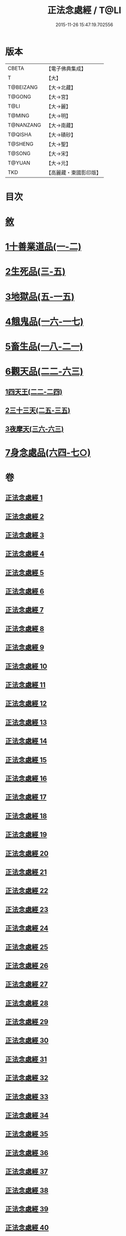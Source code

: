 #+TITLE: 正法念處經 / T@LI
#+DATE: 2015-11-26 15:47:19.702556
* 版本
 |     CBETA|【電子佛典集成】|
 |         T|【大】     |
 | T@BEIZANG|【大→北藏】  |
 |    T@GONG|【大→宮】   |
 |      T@LI|【大→麗】   |
 |    T@MING|【大→明】   |
 | T@NANZANG|【大→南藏】  |
 |   T@QISHA|【大→磧砂】  |
 |   T@SHENG|【大→聖】   |
 |    T@SONG|【大→宋】   |
 |    T@YUAN|【大→元】   |
 |       TKD|【高麗藏・東國影印版】|

* 目次
* [[file:KR6i0415_001.txt::001-0001a3][敘]]
* [[file:KR6i0415_001.txt::0001b22][1十善業道品(一-二)]]
* [[file:KR6i0415_003.txt::003-0012a15][2生死品(三-五)]]
* [[file:KR6i0415_005.txt::0027a16][3地獄品(五-一五)]]
* [[file:KR6i0415_016.txt::016-0091a26][4餓鬼品(一六-一七)]]
* [[file:KR6i0415_018.txt::018-0103b20][5畜生品(一八-二一)]]
* [[file:KR6i0415_022.txt::022-0125a5][6觀天品(二二-六三)]]
** [[file:KR6i0415_022.txt::022-0125a5][1四天王(二二-二四)]]
** [[file:KR6i0415_025.txt::025-0142b18][2三十三天(二五-三五)]]
** [[file:KR6i0415_036.txt::036-0209a17][3夜摩天(三六-六三)]]
* [[file:KR6i0415_064.txt::064-0379a9][7身念處品(六四-七○)]]
* 卷
** [[file:KR6i0415_001.txt][正法念處經 1]]
** [[file:KR6i0415_002.txt][正法念處經 2]]
** [[file:KR6i0415_003.txt][正法念處經 3]]
** [[file:KR6i0415_004.txt][正法念處經 4]]
** [[file:KR6i0415_005.txt][正法念處經 5]]
** [[file:KR6i0415_006.txt][正法念處經 6]]
** [[file:KR6i0415_007.txt][正法念處經 7]]
** [[file:KR6i0415_008.txt][正法念處經 8]]
** [[file:KR6i0415_009.txt][正法念處經 9]]
** [[file:KR6i0415_010.txt][正法念處經 10]]
** [[file:KR6i0415_011.txt][正法念處經 11]]
** [[file:KR6i0415_012.txt][正法念處經 12]]
** [[file:KR6i0415_013.txt][正法念處經 13]]
** [[file:KR6i0415_014.txt][正法念處經 14]]
** [[file:KR6i0415_015.txt][正法念處經 15]]
** [[file:KR6i0415_016.txt][正法念處經 16]]
** [[file:KR6i0415_017.txt][正法念處經 17]]
** [[file:KR6i0415_018.txt][正法念處經 18]]
** [[file:KR6i0415_019.txt][正法念處經 19]]
** [[file:KR6i0415_020.txt][正法念處經 20]]
** [[file:KR6i0415_021.txt][正法念處經 21]]
** [[file:KR6i0415_022.txt][正法念處經 22]]
** [[file:KR6i0415_023.txt][正法念處經 23]]
** [[file:KR6i0415_024.txt][正法念處經 24]]
** [[file:KR6i0415_025.txt][正法念處經 25]]
** [[file:KR6i0415_026.txt][正法念處經 26]]
** [[file:KR6i0415_027.txt][正法念處經 27]]
** [[file:KR6i0415_028.txt][正法念處經 28]]
** [[file:KR6i0415_029.txt][正法念處經 29]]
** [[file:KR6i0415_030.txt][正法念處經 30]]
** [[file:KR6i0415_031.txt][正法念處經 31]]
** [[file:KR6i0415_032.txt][正法念處經 32]]
** [[file:KR6i0415_033.txt][正法念處經 33]]
** [[file:KR6i0415_034.txt][正法念處經 34]]
** [[file:KR6i0415_035.txt][正法念處經 35]]
** [[file:KR6i0415_036.txt][正法念處經 36]]
** [[file:KR6i0415_037.txt][正法念處經 37]]
** [[file:KR6i0415_038.txt][正法念處經 38]]
** [[file:KR6i0415_039.txt][正法念處經 39]]
** [[file:KR6i0415_040.txt][正法念處經 40]]
** [[file:KR6i0415_041.txt][正法念處經 41]]
** [[file:KR6i0415_042.txt][正法念處經 42]]
** [[file:KR6i0415_043.txt][正法念處經 43]]
** [[file:KR6i0415_044.txt][正法念處經 44]]
** [[file:KR6i0415_045.txt][正法念處經 45]]
** [[file:KR6i0415_046.txt][正法念處經 46]]
** [[file:KR6i0415_047.txt][正法念處經 47]]
** [[file:KR6i0415_048.txt][正法念處經 48]]
** [[file:KR6i0415_049.txt][正法念處經 49]]
** [[file:KR6i0415_050.txt][正法念處經 50]]
** [[file:KR6i0415_051.txt][正法念處經 51]]
** [[file:KR6i0415_052.txt][正法念處經 52]]
** [[file:KR6i0415_053.txt][正法念處經 53]]
** [[file:KR6i0415_054.txt][正法念處經 54]]
** [[file:KR6i0415_055.txt][正法念處經 55]]
** [[file:KR6i0415_056.txt][正法念處經 56]]
** [[file:KR6i0415_057.txt][正法念處經 57]]
** [[file:KR6i0415_058.txt][正法念處經 58]]
** [[file:KR6i0415_059.txt][正法念處經 59]]
** [[file:KR6i0415_060.txt][正法念處經 60]]
** [[file:KR6i0415_061.txt][正法念處經 61]]
** [[file:KR6i0415_062.txt][正法念處經 62]]
** [[file:KR6i0415_063.txt][正法念處經 63]]
** [[file:KR6i0415_064.txt][正法念處經 64]]
** [[file:KR6i0415_065.txt][正法念處經 65]]
** [[file:KR6i0415_066.txt][正法念處經 66]]
** [[file:KR6i0415_067.txt][正法念處經 67]]
** [[file:KR6i0415_068.txt][正法念處經 68]]
** [[file:KR6i0415_069.txt][正法念處經 69]]
** [[file:KR6i0415_070.txt][正法念處經 70]]
